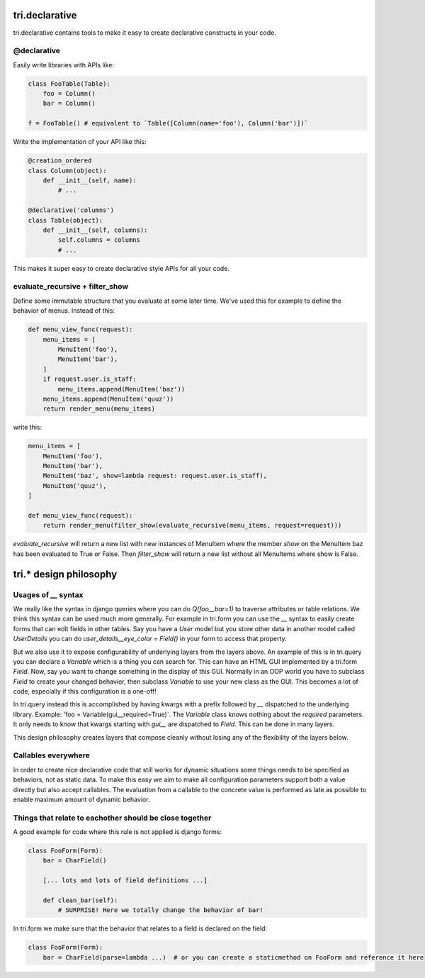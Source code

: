 tri.declarative
===============

tri.declarative contains tools to make it easy to create declarative constructs in your code. 

@declarative
------------

Easily write libraries with APIs like: 

.. code:: python

    class FooTable(Table):
        foo = Column()
        bar = Column()

    f = FooTable() # equivalent to `Table([Column(name='foo'), Column('bar')])`


Write the implementation of your API like this:

.. code:: python

    @creation_ordered
    class Column(object):
        def __init__(self, name):
            # ...
    
    @declarative('columns')
    class Table(object):
        def __init__(self, columns):
            self.columns = columns
            # ...

This makes it super easy to create declarative style APIs for all your code.
        

evaluate_recursive + filter_show
--------------------------------

Define some immutable structure that you evaluate at some later time. We've used this for 
example to define the behavior of menus. Instead of this:

.. code:: python
    
    def menu_view_func(request):
        menu_items = [
            MenuItem('foo'), 
            MenuItem('bar'),
        ]
        if request.user.is_staff:
            menu_items.append(MenuItem('baz'))
        menu_items.append(MenuItem('quuz'))
        return render_menu(menu_items)
    
write this:

.. code:: python

    menu_items = [
        MenuItem('foo'), 
        MenuItem('bar'),
        MenuItem('baz', show=lambda request: request.user.is_staff),
        MenuItem('quuz'),
    ]
    
    def menu_view_func(request):
        return render_menu(filter_show(evaluate_recursive(menu_items, request=request)))
        
`evaluate_recursive` will return a new list with new instances of MenuItem where the 
member `show` on the MenuItem baz has been evaluated to True or False. Then `filter_show` will 
return a new list without all MenuItems where show is False.


tri.* design philosophy
=======================

Usages of `__` syntax
---------------------

We really like the syntax in django queries where you can do `Q(foo__bar=1)` to traverse attributes or table relations. We think this syntax can be used much more generally. For example in tri.form you can use the `__` syntax to easily create forms that can edit fields in other tables. Say you have a `User` model but you store other data in another model called `UserDetails` you can do `user_details__eye_color = Field()` in your form to access that property. 

But we also use it to expose configurability of underlying layers from the layers above. An example of this is in tri.query you can declare a `Variable` which is a thing you can search for. This can have an HTML GUI implemented by a tri.form `Field`. Now, say you want to change something in the display of this GUI. Normally in an OOP world you have to subclass `Field` to create your changed behavior, then subclass `Variable` to use your new class as the GUI. This becomes a lot of code, especially if this configuration is a one-off! 

In tri.query instead this is accomplished by having kwargs with a prefix followed by `__` dispatched to the underlying library. Example: 'foo = Variable(gui__required=True)`. The `Variable` class knows nothing about the `required` parameters. It only needs to know that kwargs starting with `gui__` are dispatched to `Field`. This can be done in many layers.

This design philosophy creates layers that compose cleanly without losing any of the flexibility of the layers below.

Callables everywhere
--------------------

In order to create nice declarative code that still works for dynamic situations some things needs to be specified as behaviors, not as static data. To make this easy we aim to make all configuration parameters support both a value directly but also accept callables. The evaluation from a callable to the concrete value is performed as late as possible to enable maximum amount of dynamic behavior.

Things that relate to eachother should be close together
--------------------------------------------------------

A good example for code where this rule is not applied is django forms:

.. code:: python
    
    class FooForm(Form):
        bar = CharField()
        
        [... lots and lots of field definitions ...]
        
        def clean_bar(self):
            # SURPRISE! Here we totally change the behavior of bar!
            
In tri.form we make sure that the behavior that relates to a field is declared on the field:

.. code:: python
    
    class FooForm(Form):
        bar = CharField(parse=lambda ...)  # or you can create a staticmethod on FooForm and reference it here

